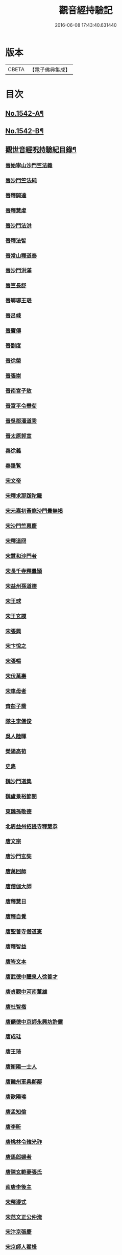 #+TITLE: 觀音經持驗記 
#+DATE: 2016-06-08 17:43:40.631440

* 版本
 |     CBETA|【電子佛典集成】|

* 目次
** [[file:KR6r0073_001.txt::001-0091a1][No.1542-A¶]]
** [[file:KR6r0073_001.txt::001-0091b11][No.1542-B¶]]
** [[file:KR6r0073_001.txt::001-0091c19][觀世音經呪持驗紀目錄¶]]
*** [[file:KR6r0073_001.txt::001-0093a3][晉始寧山沙門竺法義]]
*** [[file:KR6r0073_001.txt::001-0093a9][晉沙門竺法純]]
*** [[file:KR6r0073_001.txt::001-0093a15][晉釋開達]]
*** [[file:KR6r0073_001.txt::001-0093b1][晉釋慧䖍]]
*** [[file:KR6r0073_001.txt::001-0093b7][晉沙門法洪]]
*** [[file:KR6r0073_001.txt::001-0093b13][晉釋法智]]
*** [[file:KR6r0073_001.txt::001-0093b19][晉常山釋道泰]]
*** [[file:KR6r0073_001.txt::001-0093c3][晉沙門洪滿]]
*** [[file:KR6r0073_001.txt::001-0093c8][晉竺長舒]]
*** [[file:KR6r0073_001.txt::001-0093c15][晉瑯琊王珉]]
*** [[file:KR6r0073_001.txt::001-0093c20][晉呂竦]]
*** [[file:KR6r0073_001.txt::001-0094a2][晉竇傳]]
*** [[file:KR6r0073_001.txt::001-0094a14][晉劉度]]
*** [[file:KR6r0073_001.txt::001-0094a20][晉徐榮]]
*** [[file:KR6r0073_001.txt::001-0094b6][晉張崇]]
*** [[file:KR6r0073_001.txt::001-0094b15][晉南宮子敖]]
*** [[file:KR6r0073_001.txt::001-0094b21][晉富平令欒荀]]
*** [[file:KR6r0073_001.txt::001-0094c3][晉吳郡潘道秀]]
*** [[file:KR6r0073_001.txt::001-0094c9][晉太原郭宣]]
*** [[file:KR6r0073_001.txt::001-0094c14][秦徐義]]
*** [[file:KR6r0073_001.txt::001-0094c20][秦畢覧]]
*** [[file:KR6r0073_001.txt::001-0094c24][宋文帝]]
*** [[file:KR6r0073_001.txt::001-0095a3][宋釋求那䟦陀羅]]
*** [[file:KR6r0073_001.txt::001-0095a16][宋元嘉初黃龍沙門曇無竭]]
*** [[file:KR6r0073_001.txt::001-0095a21][宋沙門竺惠慶]]
*** [[file:KR6r0073_001.txt::001-0095b2][宋釋道冏]]
*** [[file:KR6r0073_001.txt::001-0095b12][宋慧和沙門者]]
*** [[file:KR6r0073_001.txt::001-0095b20][宋長千寺釋曇頴]]
*** [[file:KR6r0073_001.txt::001-0095c3][宋益州孫道德]]
*** [[file:KR6r0073_001.txt::001-0095c6][宋王球]]
*** [[file:KR6r0073_001.txt::001-0095c14][宋王玄謨]]
*** [[file:KR6r0073_001.txt::001-0095c19][宋張興]]
*** [[file:KR6r0073_001.txt::001-0096a6][宋卞悅之]]
*** [[file:KR6r0073_001.txt::001-0096a9][宋張暢]]
*** [[file:KR6r0073_001.txt::001-0096a13][宋伏萬壽]]
*** [[file:KR6r0073_001.txt::001-0096a19][宋車母者]]
*** [[file:KR6r0073_001.txt::001-0096b2][齊彭子喬]]
*** [[file:KR6r0073_001.txt::001-0096b10][隊主李儒俊]]
*** [[file:KR6r0073_001.txt::001-0096b14][吳人陸暉]]
*** [[file:KR6r0073_001.txt::001-0096b17][榮陽高荀]]
*** [[file:KR6r0073_001.txt::001-0096b23][史雋]]
*** [[file:KR6r0073_001.txt::001-0096c5][魏沙門道集]]
*** [[file:KR6r0073_001.txt::001-0096c9][魏盧景裕節閔]]
*** [[file:KR6r0073_001.txt::001-0096c12][東魏孫敬德]]
*** [[file:KR6r0073_001.txt::001-0096c17][北周益州招提寺釋慧恭]]
*** [[file:KR6r0073_001.txt::001-0097a6][唐文宗]]
*** [[file:KR6r0073_001.txt::001-0097a14][唐沙門玄奘]]
*** [[file:KR6r0073_001.txt::001-0097b1][唐萬回師]]
*** [[file:KR6r0073_001.txt::001-0097b13][唐僧伽大師]]
*** [[file:KR6r0073_001.txt::001-0097c9][唐釋慧日]]
*** [[file:KR6r0073_001.txt::001-0097c15][唐釋自覺]]
*** [[file:KR6r0073_001.txt::001-0097c22][唐聖善寺僧道憲]]
*** [[file:KR6r0073_001.txt::001-0098a7][唐釋智益]]
*** [[file:KR6r0073_001.txt::001-0098a14][唐岑文本]]
*** [[file:KR6r0073_001.txt::001-0098a20][唐武德中醴泉人徐善才]]
*** [[file:KR6r0073_001.txt::001-0098b3][唐貞觀中河南董雄]]
*** [[file:KR6r0073_001.txt::001-0098b10][唐杜智楷]]
*** [[file:KR6r0073_001.txt::001-0098b17][唐麟德中京師永興坊許儼]]
*** [[file:KR6r0073_001.txt::001-0098b22][唐成珪]]
*** [[file:KR6r0073_001.txt::001-0098c12][唐王琦]]
*** [[file:KR6r0073_001.txt::001-0098c16][唐衡陽一士人]]
*** [[file:KR6r0073_001.txt::001-0098c22][唐饒州軍典鄭鄰]]
*** [[file:KR6r0073_001.txt::001-0099a2][唐歐陽璨]]
*** [[file:KR6r0073_001.txt::001-0099a10][唐孟知儉]]
*** [[file:KR6r0073_001.txt::001-0099a19][唐李昕]]
*** [[file:KR6r0073_001.txt::001-0099b2][唐桃林令韓光祚]]
*** [[file:KR6r0073_001.txt::001-0099b9][唐馬郎婦者]]
*** [[file:KR6r0073_001.txt::001-0099b18][唐陳玄範妻張氏]]
*** [[file:KR6r0073_001.txt::001-0099b21][南唐李後主]]
*** [[file:KR6r0073_002.txt::002-0099c7][宋釋遵式]]
*** [[file:KR6r0073_002.txt::002-0100a1][宋范文正公仲淹]]
*** [[file:KR6r0073_002.txt::002-0100a14][宋汴京張慶]]
*** [[file:KR6r0073_002.txt::002-0100a24][宋京師人翟楫]]
*** [[file:KR6r0073_002.txt::002-0100b9][宋溧水俞集]]
*** [[file:KR6r0073_002.txt::002-0100b16][宋紹興戊辰三月史越王浩]]
*** [[file:KR6r0073_002.txt::002-0100c21][宋張孝純]]
*** [[file:KR6r0073_002.txt::002-0101a3][宋李郡君]]
*** [[file:KR6r0073_002.txt::002-0101a18][宋都官員外郎呂宏妻吳氏]]
*** [[file:KR6r0073_002.txt::002-0101b1][宋德興縣董母李氏]]
*** [[file:KR6r0073_002.txt::002-0101b4][宋吉安王氏女]]
*** [[file:KR6r0073_002.txt::002-0101b9][宋鄭氏]]
*** [[file:KR6r0073_002.txt::002-0101b13][宋倭使]]
*** [[file:KR6r0073_002.txt::002-0101c7][元平江僧惠恭]]
*** [[file:KR6r0073_002.txt::002-0101c12][元大德五年集賢學士張蓬山]]
*** [[file:KR6r0073_002.txt::002-0101c16][元南京大寧坊王玉]]
*** [[file:KR6r0073_002.txt::002-0102a3][元陶氏十六娘]]
*** [[file:KR6r0073_002.txt::002-0102a9][明成祖]]
*** [[file:KR6r0073_002.txt::002-0102a15][明溫州醫僧法程]]
*** [[file:KR6r0073_002.txt::002-0102a21][明崇禎戊寅揚州僧垂髻]]
*** [[file:KR6r0073_002.txt::002-0102b8][明吳江縣吳璋]]
*** [[file:KR6r0073_002.txt::002-0102b23][明正嘉間滇南周廷璋]]
*** [[file:KR6r0073_002.txt::002-0102c10][明劉谷賢]]
*** [[file:KR6r0073_002.txt::002-0102c23][明沈見泉祖]]
*** [[file:KR6r0073_002.txt::002-0103a4][明王應吉]]
*** [[file:KR6r0073_002.txt::002-0103a13][明天台王立轂]]
*** [[file:KR6r0073_002.txt::002-0103b10][明萬曆間平湖陸五臺尚書]]
*** [[file:KR6r0073_002.txt::002-0103b15][明吳郡徐明甫]]
*** [[file:KR6r0073_002.txt::002-0103c1][明萬曆中焦甲]]
*** [[file:KR6r0073_002.txt::002-0104a8][明萬曆甲寅歙縣吳奕德]]
*** [[file:KR6r0073_002.txt::002-0104b6][明萬曆間包憑]]
*** [[file:KR6r0073_002.txt::002-0104b15][明常熟嚴尚寶徵]]
*** [[file:KR6r0073_002.txt::002-0104b23][明紹興韓弘儒]]
*** [[file:KR6r0073_002.txt::002-0104c21][明彭孝子有源]]
*** [[file:KR6r0073_002.txt::002-0105a12][明刑科李清]]
*** [[file:KR6r0073_002.txt::002-0105b5][明洪武間吉安廬陵縣龍子翬同室蕭氏]]
*** [[file:KR6r0073_002.txt::002-0105b14][明劉道隆母李氏]]
*** [[file:KR6r0073_002.txt::002-0105b24][明朱德貞]]
*** [[file:KR6r0073_002.txt::002-0106a2][大清釋行仁]]
*** [[file:KR6r0073_002.txt::002-0106a9][大清徽商程伯鱗]]
*** [[file:KR6r0073_002.txt::002-0106b2][大清金壇孝廉虞庶顏]]
*** [[file:KR6r0073_002.txt::002-0106b10][大清淮安庠士梁元徵]]
*** [[file:KR6r0073_002.txt::002-0106b17][大清秣陵黃土山劉某]]
*** [[file:KR6r0073_002.txt::002-0106c8][大清楊璜]]
** [[file:KR6r0073_002.txt::002-0107a10][No.1542-1¶]]
** [[file:KR6r0073_002.txt::002-0108c7][No.1542-2¶]]
** [[file:KR6r0073_002.txt::002-0109a3][No.1542-3¶]]
** [[file:KR6r0073_002.txt::002-0109a22][辨訛語三則]]

* 卷
[[file:KR6r0073_001.txt][觀音經持驗記 1]]
[[file:KR6r0073_002.txt][觀音經持驗記 2]]

